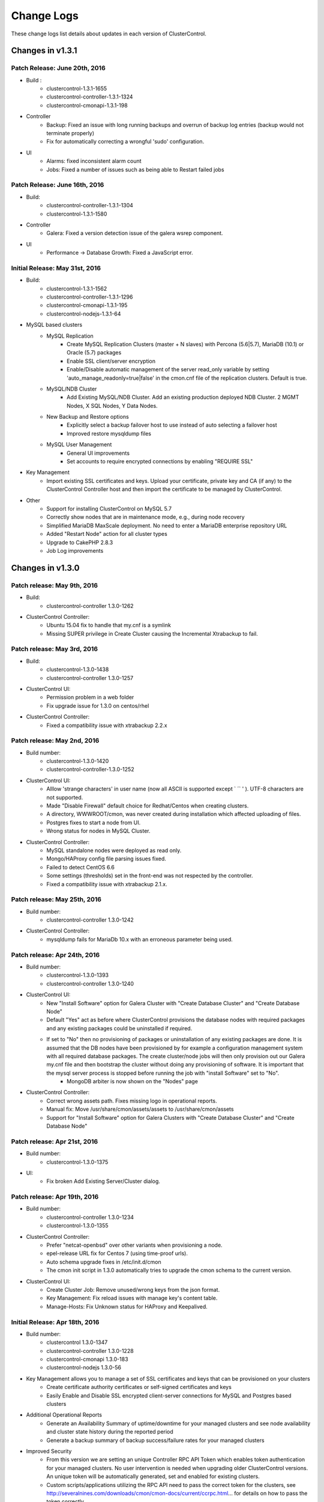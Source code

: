 .. _changelog:

Change Logs
===========

These change logs list details about updates in each version of ClusterControl.

Changes in v1.3.1
-----------------

Patch Release: June 20th, 2016
````````````````````````````````

* Build :
	- clustercontrol-1.3.1-1655
	- clustercontrol-controller-1.3.1-1324
	- clustercontrol-cmonapi-1.3.1-198 

* Controller
	- Backup: Fixed an issue with long running backups and overrun of backup log entries (backup would not terminate properly)
	- Fix for automatically correcting a wrongful 'sudo' configuration.

* UI
	- Alarms: fixed inconsistent alarm count
	- Jobs: Fixed a number of issues such as being able to Restart failed jobs

Patch Release: June 16th, 2016
````````````````````````````````

* Build:
	- clustercontrol-controller-1.3.1-1304
	- clustercontrol-1.3.1-1580

* Controller
	- Galera: Fixed a version detection issue of the galera wsrep component.

* UI
	- Performance -> Database Growth: Fixed a JavaScript error.

Initial Release: May 31st, 2016
````````````````````````````````
* Build:
	- clustercontrol-1.3.1-1562
	- clustercontrol-controller-1.3.1-1296
	- clustercontrol-cmonapi-1.3.1-195
	- clustercontrol-nodejs-1.3.1-64

* MySQL based clusters
	- MySQL Replication
		- Create MySQL Replication Clusters (master + N slaves) with Percona (5.6|5.7), MariaDB (10.1) or Oracle (5.7) packages
		- Enable SSL client/server encryption
		- Enable/Disable automatic management of the server read_only variable by setting 'auto_manage_readonly=true|false' in the cmon.cnf file of the replication clusters. Default is true.
	- MySQL/NDB Cluster
		- Add Existing MySQL/NDB Cluster. Add an existing production deployed NDB Cluster. 2 MGMT Nodes, X SQL Nodes, Y Data Nodes.
	- New Backup and Restore options
		- Explicitly select a backup failover host to use instead of auto selecting a failover host
		- Improved restore mysqldump files
	- MySQL User Management
		- General UI improvements
		- Set accounts to require encrypted connections by enabling "REQUIRE SSL"

* Key Management
	- Import existing SSL certificates and keys. Upload your certificate, private key and CA (if any) to the ClusterControl Controller host and then import the certificate to be managed by ClusterControl. 

* Other
	- Support for installing ClusterControl on MySQL 5.7
	- Correctly show nodes that are in maintenance mode, e.g., during node recovery 
	- Simplified MariaDB MaxScale deployment. No need to enter a MariaDB enterprise repository URL
	- Added "Restart Node" action for all cluster types
	- Upgrade to CakePHP 2.8.3
	- Job Log improvements

Changes in v1.3.0
-----------------

Patch release: May 9th, 2016
``````````````````````````````

* Build:
    - clustercontrol-controller 1.3.0-1262

* ClusterControl Controller:
    - Ubuntu 15.04 fix to handle that my.cnf is a symlink
    - Missing SUPER privilege in Create Cluster causing the Incremental Xtrabackup to fail.

Patch release: May 3rd, 2016
``````````````````````````````

* Build: 
    - clustercontrol-1.3.0-1438
    - clustercontrol-controller 1.3.0-1257

* ClusterControl UI:
    - Permission problem in a web folder
    - Fix upgrade issue for 1.3.0 on centos/rhel

* ClusterControl Controller:
    - Fixed a compatibility issue with xtrabackup 2.2.x

Patch release: May 2nd, 2016
``````````````````````````````

* Build number:
    - clustercontrol-1.3.0-1420
    - clustercontrol-controller-1.3.0-1252

* ClusterControl UI:
    - Alllow 'strange characters' in user name (now all ASCII is supported except ` ´` ' ). UTF-8 characters are not supported. 
    - Made "Disable Firewall" default choice for Redhat/Centos when creating clusters.
    - A directory, WWWROOT/cmon, was never created during installation which affected uploading of files.
    - Postgres fixes to start a node from UI.
    - Wrong status for  nodes in MySQL Cluster.

* ClusterControl Controller:
    - MySQL standalone nodes were deployed as read only.
    - Mongo/HAProxy config file parsing issues fixed.
    - Failed to detect CentOS 6.6
    - Some settings (thresholds) set in the front-end was not respected by the controller.
    - Fixed a compatibility issue with xtrabackup 2.1.x.

Patch release: May 25th, 2016
``````````````````````````````

* Build number:
    - clustercontrol-controller 1.3.0-1242

* ClusterControl Controller:
    - mysqldump fails for MariaDb 10.x with an erroneous parameter being used.  

Patch release: Apr 24th, 2016
``````````````````````````````

* Build number:
    - clustercontrol-1.3.0-1393
    - clustercontrol-controller 1.3.0-1240

* ClusterControl UI:
    - New "Install Software" option for Galera Cluster with "Create Database Cluster" and "Create Database Node"
    - Default "Yes" act as before where ClusterControl provisions the database nodes with required packages and any existing packages could be uninstalled if required.
    - If set to "No" then no provisioning of packages or uninstallation of any existing packages are done. It is assumed that the DB nodes have been provisioned by for example a configuration management system with all required database packages. The create cluster/node jobs will then only provision out our Galera my.cnf file and then bootstrap the cluster without doing any provisioning of software. It is important that the mysql server process is stopped before running the job with "install Software" set to "No".
		- MongoDB arbiter is now shown on the "Nodes" page

* ClusterControl Controller:
    - Correct wrong assets path. Fixes missing logo in operational reports.
    - Manual fix: Move /usr/share/cmon/assets/assets to /usr/share/cmon/assets 
    - Support for "Install Software" option for Galera Clusters with "Create Database Cluster" and "Create Database Node"

Patch release: Apr 21st, 2016
``````````````````````````````

* Build number: 
    - clustercontrol-1.3.0-1375

* UI:
    - Fix broken Add Existing Server/Cluster dialog. 

Patch release: Apr 19th, 2016
``````````````````````````````

* Build number:
    - clustercontrol-controller 1.3.0-1234
    - clustercontrol-1.3.0-1355

* ClusterControl Controller:
    - Prefer "netcat-openbsd" over other variants when provisioning a node.
    - epel-release URL fix for Centos 7 (using time-proof urls).
    - Auto schema upgrade fixes in /etc/init.d/cmon
    - The cmon init script in 1.3.0 automatically tries to upgrade the cmon schema to the current version. 

* ClusterControl UI:
    - Create Cluster Job: Remove unused/wrong keys from the json format. 
    - Key Management: Fix reload issues with manage key's content table.
    - Manage-Hosts: Fix Unknown status for HAProxy and Keepalived. 

Initial Release: Apr 18th, 2016
``````````````````````````````````

* Build number:
    - clustercontrol 1.3.0-1347
    - clustercontrol-controller 1.3.0-1228
    - clustercontrol-cmonapi 1.3.0-183
    - clustercontrol-nodejs 1.3.0-56

* Key Management allows you to manage a set of SSL certificates and keys that can be provisioned on your clusters
    - Create certificate authority certificates or self-signed certificates and keys
    - Easily Enable and Disable SSL encrypted client-server connections for MySQL and Postgres based clusters

* Additional Operational Reports
    - Generate an Availability Summary of uptime/downtime for your managed clusters and see node availability and cluster state history during the reported period
    - Generate a backup summary of backup success/failure rates for your managed clusters 

* Improved Security
    - From this version we are setting an unique Controller RPC API Token which enables token authentication for your managed clusters. No user intervention is needed when upgrading older ClusterControl versions. An unique token will be automatically generated, set and enabled for existing clusters.
    - Custom scripts/applications utilizing the RPC API need to pass the correct token for the clusters, see http://severalnines.com/downloads/cmon/cmon-docs/current/ccrpc.html... for details on how to pass the token correctly. 

* Create/Mirror Repository
    - Mirror your database vendor’s software repository without having to actually deploy a cluster. A mirrored local repository is used in scenarios where you cannot upgrade a cluster and must lock the db versions to use.

* Additional Backup Retention Periods
    - Enable shorter retention periods

* MySQL based clusters
    - NDB/MySQL Cluster
        - Create a production setup of NDB/MySQL Cluster from ClusterControl
        - Deploy Management Nodes, SQL/API Nodes and Data Nodes
    - MySQL Replication/Standalone 
        - Easily toggle read-only mode on and off for MySQL nodes

* MongoDB based clusters
    - Create MongoDB ReplicaSet Node
    - Support for Percona MongoDB 3.x
    - MongoDb 2.x is no longer supported.

Changes in v1.2.12
------------------

Patch release: Apr 3rd, 2016
``````````````````````````````

* Build number: 
    - clustercontrol-controller-1.2.12-1201
    - clustercontrol-1.2.12-1261

* ClusterControl Controller:
    - Javascript fixes (1) : schema_check_nopk.js and schema_check_myisam.js did not always complete.
    - Javascript fixes (2):  validate_sst_auth.js did not complete ok if the wsrep_sst_auth parameter contained quotes.
    - xtrabackup failed if there monitored_mysql_root_user was anything else than ‘root’, i.e the value of monitored_mysql_root_user in cmon.cnf was not respected.
    - xtrabackup failed if executed on an asynchronously slave connected to a Galera node.

* ClusterControl UI: 
    - MongoDb: Shards was not presented correctly

Patch release: March 20th, 2016

* Build number:
    - clustercontrol-controller-1.2.12-1184
    - clustercontrol-1.2.12-1261

* ClusterControl Controller:
    - Restore: Copying files larger than 2GB failed.
    - Clear alarms when removing a node
    - Galera: Setting up asynchronous slave connected to Galera failed for MariaDb 10.x 

* ClusterControl UI: 
    - MaxScale: displayed as a slave in the Overview
    - MongoDb: Shards was not presented correctly
    - MySQL Transaction Log: Pagination issue 

Patch release: March 4th, 2016
````````````````````````````````

* Build number: 
    - clustercontrol-controller-1.2.12-1158
    - clustercontrol-1.2.12-1195
    - clustercontrol-cmonapi-1.2.12-171. 

* ClusterControl Controller:
    - Very old backup schedules could sometimes cause problems
    - Improved handling for checking mount points that does not exits
    - Query Monitor: Running Queries did not always show b/c of a problem in processlist.js
    - MySQL User Privileges: edit privileges failed due to bug in javascript
    - Missing explains

* ClusterControl UI: 
    - Occasionally upgrades could fail because a UI cache was not cleared
    - LDAP fixes related to issues when upgrading from 1.2.10 to 1.2.12
    - Showed too many node types in Query Monitor -> Running Queries drop down
    - Missing possibility to hide graphs opened by 'Show Servers'

* ClusterControl CMONAPI:
    - Fixes to queries showing explains


Initial Release: Feb 25th, 2016
````````````````````````````````

* Build number:
	- clustercontrol-1.2.12-1007
	- clustercontrol-cmonapi-1.2.12-156
	- clustercontrol-controller-1.2.12-1096
	- clustercontrol-nodejs-1.2.12-51

* Operational Reports (BETA). Generate, schedule and email out operational reports. The current default report shows a cluster's health and performance at the time it was generated compared 1 day ago.
	- The report provides information on Node availability, Backup summary, Top queries, Host and Node stats. We will add more options and report types in future releases.

* Custom Advisor dialog. Create threshold based advisors with host or MySQL stats without needing to write your own JS script.

* Notification Services (new clustercontrol-nodejs package). Currently only email and pagerduty notifications are used by custom advisors. More to come. 

* Local Mirrored Repository. Create a local mirror of a database vendor's software repository. This allows you to "freeze" the current versions of the software packages used to provision a database cluster for a specific vendor and you can later use that mirrored repository to provision the same set of versions when adding more nodes or deploying other clusters.

* Export graphs as CSV, XLS files

* Search the content in the system logs

* MySQL based clusters
	- Galera
		- MariaDB 10.1 support.
		- Enable binary logging for a node. This node can then be used as the master for a replication slave or use the binary log for point in time recovery.
		- Delayed replication option when adding slave to the Galera Cluster. Delay the replication with N seconds.
		- Enable/Disable SSL encryption of Galera replication links.

	- MySQL Replication Master
		- Oracle MySQL 5.7 as vendor. Limitation: Percona Xtrabackup is not supported for MySQL 5.7 yet.
		- Semi-sync replication option
		- Find the most advanced MySQL slave server to use for Master promotion

	- MySQL Replication Slave
		- Delayed replication option (MySQL 5.6). Delay the replication with N seconds.
		- New table lists delayed replication slaves in the cluster

	- New Backup options
		- Auto Select backup host. Allow ClusterControl to automatically select which node to take the backup on.
		- Enable backup failover node. If the selected backup node is down a failover node will be elected. 
		- Galera: De-syncing a node with the highest local index and then used as the backup failover node.
		- MySQL Replication: Random slave node used as the backup failover node.
		- "No backup locks" for xtrabackup/innobackupex. Use FLUSH NO_WRITE_TO_BINLOG TABLES and FLUSH TABLES WITH READ LOCK instead of LOCK TABLES FOR BACKUP.

	- Configuration Management
		- Manage, Garbd and MaxScale configurations. Limitation: Maxscale does not support 'reload' (https://mariadb.atlassian.net/browse/MXS-99)  meaning the operator must restart (e.g from the UI) the maxscale daemon.

* MongoDB
	- Support for MongoDB 3.2

* Postgres
	- Support for Postgres 9.5

Changes in v1.2.11
------------------

*Dec 11th, 2015*

* Build number:
	- clustercontrol-1.2.11-899
	- clustercontrol-cmonapi-1.2.11-141
	- clustercontrol-controller-1.2.11-1052

* Controller:
	- Backup: supports group [mysqldump] in my.cnf file 
	- Developer Studio:  Fixed bugs in import/export of advisors
	- Scalability fix: Use poll instead of select

*Dec 4th, 2015*

* Build number:
	- clustercontrol-1.2.11-899
	- clustercontrol-cmonapi-1.2.11-141
	- clustercontrol-controller-1.2.11-1039

* UI
	- Finer granularity on Range Selection without using date selector (15 mins, 30 mins, 45 mins)
	- Removed obsolete data columns (Connections and Queries) from cluster bar
	- Role and Manage Organizations fixes

* Controller:
	- Fixed a bug when using internal repos
	- A config file parser fix for include files (parser tried to treat a directory as a file)
	- NDB nodes statues was reported as "9999" (mysql-unknown) when auto-recovery is disabled
	- Mariadb repo creation bugfix 
	- Fixed a crashing bug when having many clusters on one controller. 

*Nov 15th, 2015*

* Build number:
	- clustercontrol-1.2.11-883
	- clustercontrol-cmonapi-1.2.11-138
	- clustercontrol-controller-1.2.11-1023

* UI
	- Fixes to User/Organization management 

* Controller
	- Xtrabackup: corrected --no-timestamp option (was -no-timestamp)
	- Implemented max-request-size handling for the REST API calls to limit transfers between the controller and REST consumers (such as the UI)
	- MySQL Cluster
		- Stop Node job could fail unnecessarily.  / Start Node job stuck in RUNNING state for too long.
	- Keepalived
		- Corrected vrrp_script chk_haproxy (was rrp_script chk_haproxy)

*Nov 6th 2015*

* Build number:
	- clustercontrol-1.2.11-854
	- clustercontrol-cmonapi-1.2.11-135
	- clustercontrol-controller-1.2.11-1007

* UI
	- Default "Admin" Role is missing ACLs settings for Create DB Node and Dev Studio
	- When viewing Global Jobs, the installation Progress window cannot be resized vertically.
	- DB Variables page does not load properly
	- Find Most Advanced Node job sent with the wrong cluster id (0) causing it to fail.

* Controller:
	- Postgres: postgres|postmaster executable names are both supported meaning that the postmaster process is now properly handled.
	- Javascript: s9s/host/disk_space_usage.js could not handle multiple partitions
	- Javascript: s9s/mysql/schema/schema_check_*.js  - prevent it to run if there are > 1024 tables (configurable) to prevent I_S caused stalls.
	- Reading disk partition information failed as non root user 

*Nov 2nd, 2015*

* Build number:
	- clustercontrol-1.2.11-842
	- clustercontrol-cmonapi-1.2.11-135
	- clustercontrol-controller-1.2.11-998

* Bugs fixed
	- UI
		- Change the favicon for ClusterControl to the one that is used on our site www.severalnines.com
		- MongoDB add node to replica set looks wrong
		- Global Job Messages: Local cluster jobs are shown in the popup dialog
		- Fix in Manage -> Schema Users. Drop user even if user is empty (‘’@‘localhost’)
		- Add/Register Existing Galera Node: The "Add Node" button does not react/work if there is no configuration files in the dropdown for the "Add New DB Node" form
		- MongoDB add node to replica set dialog - text was cut
		- Add/Register Existing Galera Node: The "Add Node" button does not react/work if there is no configuration files in the dropdown for the "Add New DB Node" form
		- [PostgreSQL] Empty "DB Performance" graphs
		- Installation progress window text disappears while scrolling back
	- Controller:
		- Galera: Register_node job: registers node with wrong type
		- Create DB Cluster: Checking OS is the same on all servers
		- Create DB Cluster/Node, Add Node: Install cronie on Redhat/Centos
		- Scheduled backups that are stored both on controller and on node (full and incremantals) fail to restore. 
		- Increase size of ‘properties’ column in server_node table to contain 16384 characters. The following is needed on the cmon db: ALTER TABLE server_node MODIFY properties VARCHAR(16384) DEFAULT '';
		- Character set on connection + cmon.tx_deadlock_log, change to use utf8mb4 to properly encode characters in Performance -> Transaction Log preventing data from being shown. Do mysql -ucmon -p -h127.0.0.1 cmon < /usr/share/cmon/cmon_db.sql to recreate this table.

		- CmonHostManager::pull(..): lets properly handle if JSon parse failes...
		- MongoDB
			- Check if there is a new member in the replica set and then reload the config
		- MySQL
			- Bugfix for replication mysqldump backuping issues (appeared recently): lets exclude the temporary (name starts with #) DBs from backup
		- Postgres
			- Add existing replication slave failed.
	
*Oct 23rd, 2015*

* Build number:
	- clustercontrol-1.2.11-826
	- clustercontrol-cmonapi-1.2.11-131
	- clustercontrol-controller-1.2.11-985

* Controller:
	- Backup fix to support xtrabackup 2.3
	- Start-up bugs to initialise internal host structures
	- netcat port defaults to 9999 (and impossible to change)
	- Cluster failure with "Unknown database some_schema" message
	- Remove Node: wsrep_cluster_address is not updated
	- Corrected printout in backup
	- Corrected sampling of wsrep_flow_cntr_sent/recv

* UI:
	- In Cluster jobs list, Delete and Restart buttons do not work
	- Add Replication Slave UI Dialog not showing properly
	- Editing a previously created backup schedule alters the hostname, and backup job fails
	- Number counter on 'Alarms' and 'Logs' tabs doesn't make sense
	- User Management - refresh/reload button and corrected text for CREATE USER

*Oct 16th, 2015*

* Build number:
	- clustercontrol-1.2.11-808
	- clustercontrol-cmonapi-1.2.11-128
	- clustercontrol-controller-1.2.11-974

* This is a our best release yet for Postgres with a number of improvements.
	- Create a new Postgres Node/cluster from the "Create Database Node" dialog or add an new node with a few clicks 
	- You can now easily add a new replication slave for your Postgres master node
	- The replication peformance and status is shown on the overview page for the slave
	- You can restore a backup created by ClusterControl on a specific node
	- Create your own dashboard with stats to chart/graph on the overview page like MySQL based clusters
	- DB performance charts on the Nodes page
	- View database status and variables on your postgres nodes side by side
	- Enabled DevStudio, i.e., our JavaScript based advisors which was introduced in 1.2.10 for Postgres as well
	- Create your own postgres "advisors/DB minions" for alarms or email notifications

* MaxScale for MySQL based clusters. MariaDB MaxScale is an open-source, database-centric proxy that works with MariaDB Enterprise, MariaDB Enterprise Cluster, MariaDB 5.5, MariaDB 10 and Oracle MySQL.
	- Deploy MaxScale instance for round-robin or read/write splitter with a customizable configuration  
	- Add an existing running MaxScale instance
	- Send commands to "maxadmin" and view the output in ClusterControl

* MySQL Based Clusters.
	- You can now use CoderShip as the Galera vendor for Create Cluster and Database node
	- Create a MySQL Replication Master Node from the Create DB Node dialog. Currently only Percona as vendor is supported
	- Add/Register an existing running MySQL slave without stopping and provisioning the dataset from the cluster
	- Create Cluster and Database Node now support using "internal repositories" for environments where you do not have internet access and have internal repostory servers instead
	- Removed the limit of only being able to chart 8 DB stats. You can now arrange the charts in a layout with 2 or 3 columns and chart up to 20 stats
	- Fixes to Clone Cluster and the UI notification system/look
	- Backup individual schemas
	- Option to enable 'wsrep_desync' during backup for Galera clusters to workaround stalls/issues with FLUSH TABLES WITH READ LOCK. Puts the backup node into 'Donor/Desynced' state during the backup.
	- Manage Email Notifications for all users at once
	- New Database Logs page
		- We have a new page specifically for database logs that you access from Logs->Database Logs
		- A tree view lists your DB nodes so you can simply pick the nodes that you want to check the mysql error log for
	- Revamped Configuration Management
		- New implementation and look using our JS engine and a set of js scripts
		- Group Changes. Automatically change and persist individual database variables across your DB nodes at once. If it's a dynamic variable we'll change it directly on the nodes
	- Revamped MySQL User Management
		- New implementation and look using our JS Engine and a set of js scripts
		- We' removed the old implementation where we maintained users created from ClusterControl separately
		- Users and privileges are set directly and retrieved from your cluster so you are always in sync
		- Create your users across more than one cluster at once

* HAProxy and KeepAlived
	- You can now add existing running HAProxy and Keepalived instances that have been installed outside of ClusterControl
	
Patch release: Oct 23rd, 2015
``````````````````````````````

* Build number:
	- clustercontrol-1.2.11-826
	- clustercontrol-cmonapi-1.2.11-131
	- clustercontrol-controller-1.2.11-985

* Bugs fixed:
	- UI:
		- In Cluster jobs list, Delete and Restart buttons do not work
		- Add Replication Slave UI Dialog not showing properly
		- Editing a previously created backup schedule alters the hostname, and backup job fails
		- Number counter on 'Alarms' and 'Logs' tabs doesn't make sense
		- User Management - refresh/reload  button and corrected text for CREATE USER
	- Controller:
		- Backup fix to support xtrabackup 2.3
		- Start-up bugs to initialise internal host structures
		- netcat port defaults to 9999  (and impossible to change)
		- Cluster failure with "Unknown database some_schema" message
		- Remove Node: wsrep_cluster_address is not updated
		- Corrected printout in backup
		- Corrected sampling of wsrep_flow_cntr_sent/recv

Patch release: Nov 2nd, 2015
``````````````````````````````

* Build number:
	- clustercontrol-1.2.11-842
	- clustercontrol-cmonapi-1.2.11-135
	- clustercontrol-controller-1.2.11-998

* Bugs fixed:
	- UI:
		- Change the favicon for ClusterControl to the one that is used on our site www.severalnines.com
		- MongoDB add node to replica set looks wrong
		- Global Job Messages: Local cluster jobs are shown in the popup dialog
		- Fix in *Manage > Schema Users*. Drop user even if user is empty (‘’@‘localhost’)
		- Add/Register Existing Galera Node: The "Add Node" button does not react/work if there is no configuration files in the dropdown for the "Add New DB Node" form
		- MongoDB add node to replica set dialog - text was cut
		- Add/Register Existing Galera Node: The "Add Node" button does not react/work if there is no configuration files in the dropdown for the "Add New DB Node" form
		- [PostgreSQL] Empty "DB Performance" graphs
		- Installation progress window text disappears while scrolling back
	- Controller:
		- Galera: Register_node job: registers node with wrong type
		- Create DB Cluster: Checking OS is the same on all servers
		- Create DB Cluster/Node, Add Node: Install cronie on Redhat/Centos
		- Scheduled backups that are stored both on controller and on node (full and incremantals) fail to restore. 
		- Increase size of ‘properties’ column in server_node table to contain 16384 characters. The following is needed on the cmon db: ``ALTER TABLE server_node MODIFY properties VARCHAR(16384) DEFAULT '';``
		- CmonHostManager::pull(..): lets properly handle if JSon parse failes.
		- MongoDB: Check if there is a new member in the replica set and then reload the config.
		- MySQL: Bugfix for replication mysqldump backuping issues (appeared recently): lets exclude the temporary (name starts with #) DBs from backup
		- Postgres: Add existing replication slave failed.
		- Character set on connection + cmon.tx_deadlock_log, change to use utf8mb4 to properly encode characters in *Performance > Transaction Lo*g preventing data from being shown. Do ``mysql -ucmon -p -h127.0.0.1 cmon < /usr/share/cmon/cmon_db.sql`` to recreate this table.


Patch release: Nov 6th, 2015
`````````````````````````````

* Build number:
	- clustercontrol-1.2.11-854
	- clustercontrol-cmonapi-1.2.11-136
	- clustercontrol-controller-1.2.11-1007

* Bugs fixed:
	- UI:
		- Default "Admin" Role is missing ACLs settings for Create DB Node and Dev Studio
		- When viewing Global Jobs, the installation Progress window cannot be resized vertically.
		- DB Variables page does not load properly
		- Find Most Advanced Node job sent with the wrong cluster id (0) causing it to fail.
	- Controller:
		- Postgres: postgres|postmaster executable names are both supported meaning that the postmaster process is now properly handled.
		- Javascript: ``s9s/host/disk_space_usage.js`` could not handle multiple partitions.
		- Javascript: ``s9s/mysql/schema/schema_check_*.js`` - prevent it to run if there are more than 1024 tables (configurable) to prevent I_S caused stalls.
		- Reading disk partition information failed as non root user.

Changes in v1.2.10
------------------

*May 27th, 2015*

* Introducing our new powerful ClusterControl DSL (Domain Specific Language) which allows you to create Advisors, AutoTuners or "mini Programs" on our ClusterControl platform! (BETA)
	- JavaScript based language syntax (not 100% JavaScript compatible) with extensions to provide access to ClusterControl's internal data structures and functions!
	- Allows you to execute SQL statements and/or run shell commands/programs across all your cluster hosts and retrieve results to be processed for advisors/alerts/actions etc.
	- SDK documentation 

* Integrated Developer's Studio (Developer IDE)
	- Provides a simple but elegant environment to quickly create/edit, compile, run/test and schedule your JS programs. 

* ClusterControl Advisors/JS bundle for MySQL based clusters - feel free to modify and share your changes with the community!
	- A set of basic advisors with rules, alerts and actions that you can use as a base for your own customizations.

* Import ClusterControl JS bundles from the community or our partners. 
* Export ClusterControl JS bundles for others to use/try out. 
* Galera Cluster
	- Create a Galera Cluster with up to 9 nodes for local/on-premise deployments.
	- New cluster action that shows you the most advanced (last committed) node in your cluster, simplifying manual cluster recovery.
	- Show long running and deadlocked transactions, great for performance tuning.
	- Actions that can be performed on a Node is now also available directly from the overview page.
	- New Add Node option to Add an Existing DB Node, i.e., a node that has been provisioned without ClusterControl.  
* MySQL Replication clusters using GTIDs support Failover and Slave Promotion (manual). 
* Overview page's cluster load graph and the Nodes's page graphs have been migrated to use the faster CMON RPC API.
* Configuration Management uses the CMON RPC API to manage configurations.
* General frontend optimizations for better UI performance.
* Fixed bugs in the SSL/TLS email protocol

Changes in v1.2.9
-----------------

*Feb 8th, 2015*

* MySQL Replication (master <-> master) should not upgrade.
* Support for PostgreSQL Servers!
	- Add Existing PostgreSQL Server (standalone). Only v9.x supported. 
	- Monitor and schedule backups
	- Query Monitor

* Port 9500 must be open on the controller for internal communication between UI and the CMON process
* Port 9999 (by default) must be open bi-directionally between controller and data nodes for streaming backups (mysqldumps, xtrabackup, pgdump)
* Galera Cluster
	- Bootstrap Cluster. Select a DB node to initialize the cluster from. Optionally enable/force SST for joining nodes and forcefully stop (SIGKILL) nodes
	- Stop Cluster forcefully (SIGKILL) or with a graceful shutdown time
	- Start DB node. Optionally enable SST at startup
	- Stop DB node forcefully (SIGKILL) or with a graceful shutdown time 
	- Make a non-primary DB node primary
	- Replication Slave Setup for Galera Cluster (GTID support). Slaves are bootstrapped with a Xtrabackup stream from a chosen Master
	- Failover replication (GTID only) slave from to a new master
	- Stage replication slave from master (Xtrabackup streamed from master to slave), useful in event of slave corruption
	- Enable SSL Replication Encryption on the Galera Cluster. 2048-bit default key and certificate generated on the ClusterControl node and transferred to all the Galera nodes automatically
	- SSL support between controller and managed nodes
	- wsrep-recover is used to discover the most advanced Galera Node for recovery operations
	- Removed manipulation of wsrep_cluster_address in my.cnf files meaning ClusterControl no longer makes any alterations of a node's configuration file
	- Backup functionality completely re-written, and netcat port for streaming backups is user specified
	- Restore ClusterControl originated or external made backups on selected hosts
	- Alarm is raised if a node has set wsrep_cluster_address=gcomm://
	- Improved logging and hints to assist with failed recovery attempts
	- Enable/Disable Node/Cluster Auto Recovery from UI

* Advanced HAProxy Deployment Settings 
	- Set for example client and server timeouts, max connections for frontend and backend. Select which backend servers are 'active' or 'backup'
	- It is possible to enable/disable nodes part of a load balancer.
	- Built-in HAProxy Statistics. No longer need to launch separate window to monitor the HAProxy performance
	- Template configuration is stored on the controller in /usr/share/cmon/templates/haproxy,cfg ,  mysqlchk.*, and mysqlchk_xinetd and allows for pre-install modifications.

* Deadlock and long running queries detection
	- ``db_long_query_time_alarm`` (specify in cmon.cnf). If a query takes longer than ``db_long_query_time_alarm`` to execute an alarm will be raised containing detailed information about blocked and long running transactions. ``db_long_query_time_alarm = 0`` (disable), default value 5

* MySQL Replication / Single MySQL Server
	- Failover replication (GTID only) slave from to a new master
	- Stage replication slave from master (Xtrabackup streamed from master to slave), useful in event of slave corruption

* MongoDB Cluster
	- New Overview page with global lock stats.

* A new more “modern” front-end theme
	- Re-organized Cluster specific actions into an easy to access list.
	- A global alarm list which shows alarms per cluster. No need to drill into each cluster to see the alarms anymore. 

* Deprecated scripts (most of the below functionalities are now handled directly by the Controller process):
	- s9s_haproxy 
	- s9s_backup/s9s_backupc
	- s9s_galera (—install/remove-garbd)
	- s9s_sw_update deprececated for mariadb/percona apt/yum installs

* Chef recipe & Puppet manifest for ClusterControl Controller (CMON)

* Zabbix Template, see http://www.severalnines.com/blog/clustercontrol-template-zabbix

* Changes in the Controller (CMON)
	- New configuration options (cmon.cnf):
		- enable_mysql_timemachine =[0|1]  ,  default is 0, meaning it is disabled.
		- cmondb_ssl_key= path to SSL key, for SSL encryption between CMON and the CMON DB.
		- cmondb_ssl_cert = path to SSL cert, for SSL encryption between CMON and the CMON DB
		- cmondb_ssl_ca = path to SSL CA, for SSL encryption between CMON and the CMON DB
		- cluster_ssl_key= path to SSL key, for SSL encryption between CMON and managed MySQL Servers.
		- cluster_ssl_cert = path to SSL cert, for SSL encryption between CMON and managed MySQL Servers.
		- cluster_ssl_ca = path to SSL CA, for SSL encryption between CMON and managed MySQL Servers.
		- cluster_certs_store = path to storage location of SSL related files, defaults to ``/etc/ssl/<clustertype>/<cluster_id>``
	* Monitoring:
		- New binary format for host statistics which consumes less space (cpu, memory, disk, network stats)
		- Fixed disk statistics collector to support non 4K block sizes
	* Security:
		- E-mails do not contain IP addresses when hostnames are specified in the cmon configuration
		- Password will not be logged (to jobs for example) or sent anymore
	* Alarms:
		- Alarm will be raised when there is a missing MySQL GRANT
		- Alarm will be raised/sent when there is a high IO wait for a period (>=50% average in 10 minutes)
		- New alarm for Galera configuration problems
		- Improved alarm emails (for example: high cpu/mem usage mails will contain the output of 'top' command)
	* RPC:
		- Several new RPC interfaces (directly on the daemon) for jobs and statistics handling
		- The web client has started to migrate over to use RPC API calls instead of the CMON API
	* Testing:
		- Acceptance testsuite which runs daily using vm instances

* Other:
	- Job failures are much better explained
	- Huge refactor for cluster handling, it is now mostly unified
	- Improved host/node handling (makes it possible later on to add support for multiple services on a single host)
	- Better CentOS7 / systemd support
	- cmon init script updates (and unified across distros [redhat/debian])
	- Support for more detailed SSH logging if needed
	- Agents are no longer supported

Changes in v1.2.8
-----------------

*Sep 17th, 2014*

* Create Single DB Node. Launch/provision a single MySQL Galera node or MongoDB ReplicaSet member node to a host.
* Create MySQL DB Users and Privileges across several DB clusters at once.
* LDAP improvements. Better support for AD. Added member+dn support. Groups and Users can be on different baseDN.
* Support for Alerts and Incident tracking with external providers using a new Alarm/Events plugin system. PagerDuty plugin/integration available.
* Unified Event Viewer. Show merged log entries (entries from multiple log sources) correlated with alarms/events occurrences.
* New alarms/email notification system. Daily alarm digests (summary). Fine-tune email delivery of different alarms/events.
* "Capacity Planner" (ALPHA). Add this constant to the UI's bootstrap.php file, define('RPC_PORT','9500'); to enable access to it.
* Three new default MySQL dashboards. InnoDB IO, Query Performance and Galera Flow Control graphs.
* Audit logging. User activity tracking. Username and originating IP is logged in the Job log.
* Add Node (MySQL/MongoDB) improvements.
* yum/apt repo server for ClusterControl!

Changes in v1.2.6
-----------------

*Apr 22nd, 2014*

* LDAP Authentication (BETA)
* User Role based access to ClusterControl functions
* OpenStack: Launch OST instances & Deploy a Galera Cluster (BETA)
* Manage multiple Galera Clusters with a single ClusterControl Controller host
* Show Master and Slaves added to a Galera Cluster
* Manage/Monitor MySQL Servers (auto detects if replication is enabled)
* Embedded Classic DB Configurations Wizard deprecated/removed!

Changes in v1.2.5
-----------------

*Feb 11th, 2014*

* Support for Galera 3.x builds (Codership & PXC 5.6)
* AWS VPC (Create/Delete and Deploy) BETA
* Custom Expressions (User defined alerts/alarms)
* Support for agent-less monitoring 
* Minor UI changes

Changes in v1.2.4c (maintenance release)
-----------------------------------------

*Dec 13th, 2013*

* Updated s9s_sw_update to reflect changes in Percona Repositories for Ubuntu.
* Bug: Invalid clear of wsrep_cluster_addresses on controller startup.

Changes in v1.2.4
-----------------------

*Nov 19th, 2013*

* Online backup storage in AWS S3 and Glacier
* Multi-cluster support. Share one Controller Node with multiple clusters
* Add existing Galera cluster via ClusterControl to monitor and manage
* Galera database configurator facelift
* Automatically deploy Galera and MongoDB cluster from ClusterControl
* Time shift stats/graphs
* MongoDB ReplicaSet AWS Deployment for Dev/Test env.
* AWS deployments now use our web site to generate a database configuration. Deploy the latest GA version of Galera/MongoDB.
* InnoDB Status output
* Schema Analyzer (redundant indexes, myisam tables, missing primary keys)
* Mongodb: Stats counters for TokuMX
* Mongodb: auth support (mongodb_user and mongodb_password)

Changes in v1.2.3
------------------

*July 15th, 2013*

* Clone Galera Cluster via the GUI (s9s_clone)
* Deploy HAProxy and Keepalived with VIP via the GUI
* User defined "dashboards" in the Overview page (quickly select your favorite graphs to show)
* New Overview page for Galera clusters
* MySQL Query Histogram added to the Performance page
* New view for DB variables and status (MySQL) added to the Performance tab. Easier to view and compare status/variables across all nodes
* Execute external/user made scripts (on the controller node)
* Customizable refresh rate (DB variables and status)
* Centralized backups
* Start/stop and rebuild MySQL replication slave for MySQL 5.6
* Reboot host from UI
* Improved sampling of statistics (better resolution)
* MongoDB
	 - Replica set support 
	 - Backups with mongodump
	 - Tokumx support
	 - Arbiter support (add/remove from cmd line)

Changes in v1.2.2
------------------

*May 16th, 2013*

* Deploy Galera cluster nodes on multi AZs and regions on AWS (great for test/dev)
* The Job log is available now in the 'Logs' view
* Simple database schema and user management (feature set from our classic cmon gui)
* Activate/deactivate monitoring of external processes (Mangage-Process)
* Add node for MariaDB
* Logfile Analyzer - automatically checks and detects problems found in mysql error logs.

Changes in v1.2.1
----------------------

*May 2nd, 2013*

* Added support for MongoDB backup
* New database growth graph
* MySQL status time machine table (show status value differences over time)
* Deploy Galera cluster on AWS (only on a single AZ). Great for test/dev.
* Moved settings (Configurations, Hosts, Processes, Software Packages, Upgrade, Schema graphs) views to new 'Manage' tab
* Fixed bugs in add node
* centralized backup, store backup data on controller by using s9s_backupc
* replication 5.6 aware (GTID)
* s9s_backup was changed, upgrade of s9s_backup on all nodes is required.
* email bug for SMTP notifications.
* recovery improvements in galera (refuse to recover cluster if a majority of the nodes cannot be reached), and recovery will be retried for a much long period of time (to avoid Galera node recovery blocked messages).
* s9s-admin tools (on controller do: git clone git://github.com/severalnines/s9s-admin.git ) for more details.
* check /usr/lib64/ for libgalera_smm.so

Changes in v1.2.0
------------------

*March 14th, 2013*

* Improved alarms
* Improvements to support ClusterControl GUI
* Bug fixes

Changes in v1.1.33
-------------------

*August 1st, 2012*

* Notes:
	- Controller: Added alarms for Replication, in case a MySQL Server crashes
	- Controller: Alarms for Galera, in case a MySQL Server crashes
	- Controller: Removed redundant messages and newlines from log messages
	- Controller: Persisting db|host_stats_collection interval to cmon db
	- Query Monitor: log_queries_not_using_indexes now settable from the Web Interface
	- Query Monitor: Set long query time via Web interface. Setting upper bound (1MB) on query size to be parsed. 
	- Query Monitor: Possibility to override CMON settings in favor for local my.cnf settings 
	- WWW + Controller: Reworked Configuration Management + web interface
	- WWW + Controller: Last mysql error now saved in mysql_server table
	- RRD: Optimized rrd graph creation, optimized galera stats collection to reduce db writes
	- WWW: Added ‘clear all jobs’ button 
	- MySQL Cluster: Display an error in the Web UI if an SQL Node is not connected to the cluster
	- Galera: Improvements in availability handling, in case createPrimary fails

* Bug fixes:
	- Replication: serverid + autoincrement sedding fixed
	- Replication: Fixed MaxConnection bug in Replication
	- MySQL Cluster: Fixed Index/DataMemory collection problem if MemoryReportFrequency is not set
	- MySQL Cluster: Fixed bug in MGM status info, preventing rolling restarts
	- MySQL Cluster: Fixed bug in stop node (SQL/Data node)
	- Galera: Make node statistics less jumpy during restarts/recovery
	- Controller: Clear MySQL replication links when a MySQL Server is removed from the cluster
	- Controller: fixed bug causing multiple email messages to be sent in case of an alarm
	- Controller: Fixed ProcessList bug if pidfile already had a path to prevent concatenation with datadir 
	- Controller: Added printout to error log if a pidfile could not be opened by the Process Manager
	- Controller: Prevent autorestart of failed agents from happening too fast
	- Backup: Fixes in length of file issue  (backup file size was 0 sometimes)

* Upgrade Instructions:
	- http://support.severalnines.com/entries/21095371-cmon-1-1-32-releas...

Changes in v1.1.32
-------------------

*June 25th, 2012*

* Notes:
	- Added load averages in ClusterControl Web interface
	- Removed unnecessary log messages
	- Added new configuration parameter to cmon.cnf: enable_autorecovery=1   (default 1 == enabled, 0 means disabled - only manual recovery).
	- Galera: It is now possible to manually recover a non-Primary Galera node from the ClusterControl web interface.
	- Galera: Improved handling of cluster recovery. Pass 1: find the best node to recover from and make it the new Primary. Pass 2: Recover the remainder of the nodes from the new Primary

* Galera: Cleaned up redundant table galera_status_history

* Bug fixes:
	- Fixed buffer overrun in query profiling and anonymizing queries (affects agents only)
	- Disable autorestart of failed agents from happening too fast
	- Galera: Handling of existing provider_options when setting pc.bootstrap
	- Buffer overrun in log message
	- Backups: Fixed issue with a stale mysql connection
	- Added error handling to process stat collection (a process could have existed when a vector of pids were assembled, but process terminated before being used)
* RRD: Fixed "ERROR: /var/lib/cmon//cluster_1_stats.rrd: expected 9 data source readings (got 1) from N"

